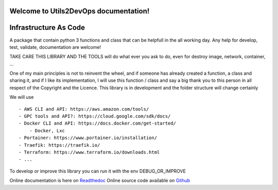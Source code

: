 Welcome to Utils2DevOps documentation!
======================================
.. image:: https://coveralls.io/repos/github/alainivars/utils2devops/badge.svg?branch=master
    :target: https://coveralls.io/github/alainivars/utils2devops?branch=master
    :alt: Test coverage status

.. image:: https://img.shields.io/badge/Proxmox-E57000?style=plastic&logo=Proxmox&logoColor=white
   :target: https://pypi.python.org/pypi/utils2devops/
   :alt: Proxmox VE

.. image:: https://img.shields.io/python/required-version-toml?tomlFilePath=https%3A%2F%2Fraw.githubusercontent.com%2Falainivars%2Futils2devops%2Frefs%2Fheads%2Fmaster%2Fpyproject.toml
   :alt: Python Version from PEP 621 TOML

.. image:: https://img.shields.io/pypi/l/utils2devops.svg
   :target: https://pypi.python.org/pypi/utils2devops/
   :alt: licence

.. image:: https://img.shields.io/pypi/v/utils2devops.svg
   :target: https://pypi.python.org/pypi/utils2devops
   :alt: PyPi version

.. image:: https://api.codeclimate.com/v1/badges/1ba86a1707cdb492ddf6/maintainability
   :target: https://codeclimate.com/github/alainivars/utils2devops/maintainability
   :alt: Maintainability

.. image:: https://readthedocs.org/projects/utils2devops/badge/?version=latest
   :target: https://readthedocs.org/projects/utils2devops/?badge=latest
   :alt: Documentation status

.. image:: https://pypip.in/wheel/utils2devops/badge.svg
   :target: https://pypi.python.org/pypi/utils2devops/
   :alt: PyPi wheel

Infrastructure As Code
======================

A package that contain python 3 functions and class that can be helpfull in the 
all working day. Any help for develop, test, validate, documentation are 
welcome!

TAKE CARE THIS LIBRARY AND THE TOOLS will do what ever you ask to do, even for 
destroy image, network, container, ...

One of my main principles is not to reinvent the wheel, and if someone has 
already created a function, a class and sharing it, and if I like its implementation, 
I will use this function / class and say a big thank you to this person in all respect of the Copyright and the Licence.
This library is in development and the folder structure will change certainly

We will use ::

    - AWS CLI and API: https://aws.amazon.com/tools/
    - GPC tools and API?: https://cloud.google.com/sdk/docs/
    - Docker CLI and API: https://docs.docker.com/get-started/
        - Docker, Lxc
    - Portainer: https://www.portainer.io/installation/
    - Traefik: https://traefik.io/
    - Terraform: https://www.terraform.io/downloads.html
    - ...

To develop or improve this library you can run it with the env DEBUG_OR_IMPROVE

Online documentation is here on `Readthedoc`_
Online source code available on `Github`_

.. _`Utils2devops`: https://github.com/alainivars/utils2devops
.. _`Issue Utils2devops`: https://github.com/alainivars/utils2devops/issues
.. _`Readthedoc`: https://utils2devops.readthedocs.io/en/latest/
.. _`Github`: https://github.com/alainivars/utils2devops
.. _`Releases notes`: https://github.com/alainivars/utils2devops/blob/master/docs/releases_notes.rst
